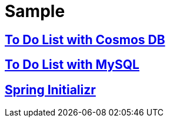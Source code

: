 
= Sample

== link:https://github.com/Microsoft/todo-app-java-on-azure/[To Do List with Cosmos DB]

== link:https://github.com/Azure-Samples/mysql-spring-boot-todo[To Do List with MySQL]

== link:https://start.spring.io/[Spring Initializr]
